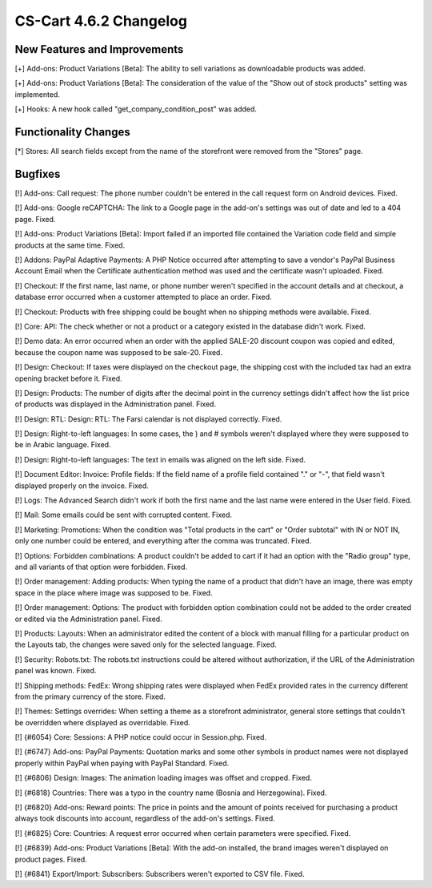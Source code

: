 ***********************
CS-Cart 4.6.2 Changelog
***********************

=============================
New Features and Improvements
=============================

[+] Add-ons: Product Variations [Beta]: The ability to sell variations as downloadable products was added.

[+] Add-ons: Product Variations [Beta]: The consideration of the value of the "Show out of stock products" setting was implemented.

[+] Hooks: A new hook called "get_company_condition_post" was added.

=====================
Functionality Changes
=====================

[*] Stores: All search fields except from the name of the storefront were removed from the "Stores" page.

========
Bugfixes
========

[!] Add-ons: Call request: The phone number couldn't be entered in the call request form on Android devices. Fixed.

[!] Add-ons: Google reCAPTCHA: The link to a Google page in the add-on's settings was out of date and led to a 404 page. Fixed.

[!] Add-ons: Product Variations [Beta]: Import failed if an imported file contained the Variation code field and simple products at the same time. Fixed.

[!] Addons: PayPal Adaptive Payments: A PHP Notice occurred after attempting to save a vendor's PayPal Business Account Email when the Certificate authentication method was used and the certificate wasn't uploaded. Fixed.

[!] Checkout: If the first name, last name, or phone number weren't specified in the account details and at checkout, a database error occurred when a customer attempted to place an order. Fixed.

[!] Checkout: Products with free shipping could be bought when no shipping methods were available. Fixed.

[!] Core: API: The check whether or not a product or a category existed in the database didn't work. Fixed.

[!] Demo data: An error occurred when an order with the applied SALE-20 discount coupon was copied and edited, because the coupon name was supposed to be sale-20. Fixed.

[!] Design: Checkout: If taxes were displayed on the checkout page, the shipping cost with the included tax had an extra opening bracket before it. Fixed.

[!] Design: Products: The number of digits after the decimal point in the currency settings didn't affect how the list price of products was displayed in the Administration panel. Fixed.

[!] Design: RTL: Design: RTL: The Farsi calendar is not displayed correctly. Fixed.

[!] Design: Right-to-left languages: In some cases, the ) and # symbols weren't displayed where they were supposed to be in Arabic language. Fixed.

[!] Design: Right-to-left languages: The text in emails was aligned on the left side. Fixed.

[!] Document Editor: Invoice: Profile fields: If the field name of a profile field contained "." or "-", that field wasn't displayed properly on the invoice. Fixed.

[!] Logs: The Advanced Search didn't work if both the first name and the last name were entered in the User field. Fixed.

[!] Mail: Some emails could be sent with corrupted content. Fixed.

[!] Marketing: Promotions: When the condition was "Total products in the cart" or "Order subtotal" with IN or NOT IN, only one number could be entered, and everything after the comma was truncated. Fixed.

[!] Options: Forbidden combinations: A product couldn't be added to cart if it had an option with the "Radio group" type, and all variants of that option were forbidden. Fixed.

[!] Order management: Adding products: When typing the name of a product that didn't have an image, there was empty space in the place where image was supposed to be. Fixed.

[!] Order management: Options: The product with forbidden option combination could not be added to the order created or edited via the Administration panel. Fixed.

[!] Products: Layouts: When an administrator edited the content of a block with manual filling for a particular product on the Layouts tab, the changes were saved only for the selected language. Fixed.

[!] Security: Robots.txt: The robots.txt instructions could be altered without authorization, if the URL of the Administration panel was known. Fixed.

[!] Shipping methods: FedEx: Wrong shipping rates were displayed when FedEx provided rates in the currency different from the primary currency of the store. Fixed.

[!] Themes: Settings overrides: When setting a theme as a storefront administrator, general store settings that couldn't be overridden where displayed as overridable. Fixed.

[!] {#6054} Core: Sessions: A PHP notice could occur in Session.php. Fixed.

[!] {#6747} Add-ons: PayPal Payments: Quotation marks and some other symbols in product names were not displayed properly within PayPal when paying with PayPal Standard. Fixed.

[!] {#6806} Design: Images: The animation loading images was offset and cropped. Fixed.

[!] {#6818} Countries: There was a typo in the country name (Bosnia and Herzegowina). Fixed.

[!] {#6820} Add-ons: Reward points: The price in points and the amount of points received for purchasing a product always took discounts into account, regardless of the add-on's settings. Fixed.

[!] {#6825} Core: Countries: A request error occurred when certain parameters were specified. Fixed.

[!] {#6839} Add-ons: Product Variations [Beta]: With the add-on installed, the brand images weren't displayed on product pages. Fixed.

[!] {#6841} Export/Import: Subscribers: Subscribers weren't exported to CSV file. Fixed.

